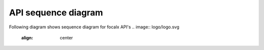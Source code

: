 API sequence diagram
=================

Following diagram shows sequence diagram for focalx API's
.. image:: logo/logo.svg
   :align: center
